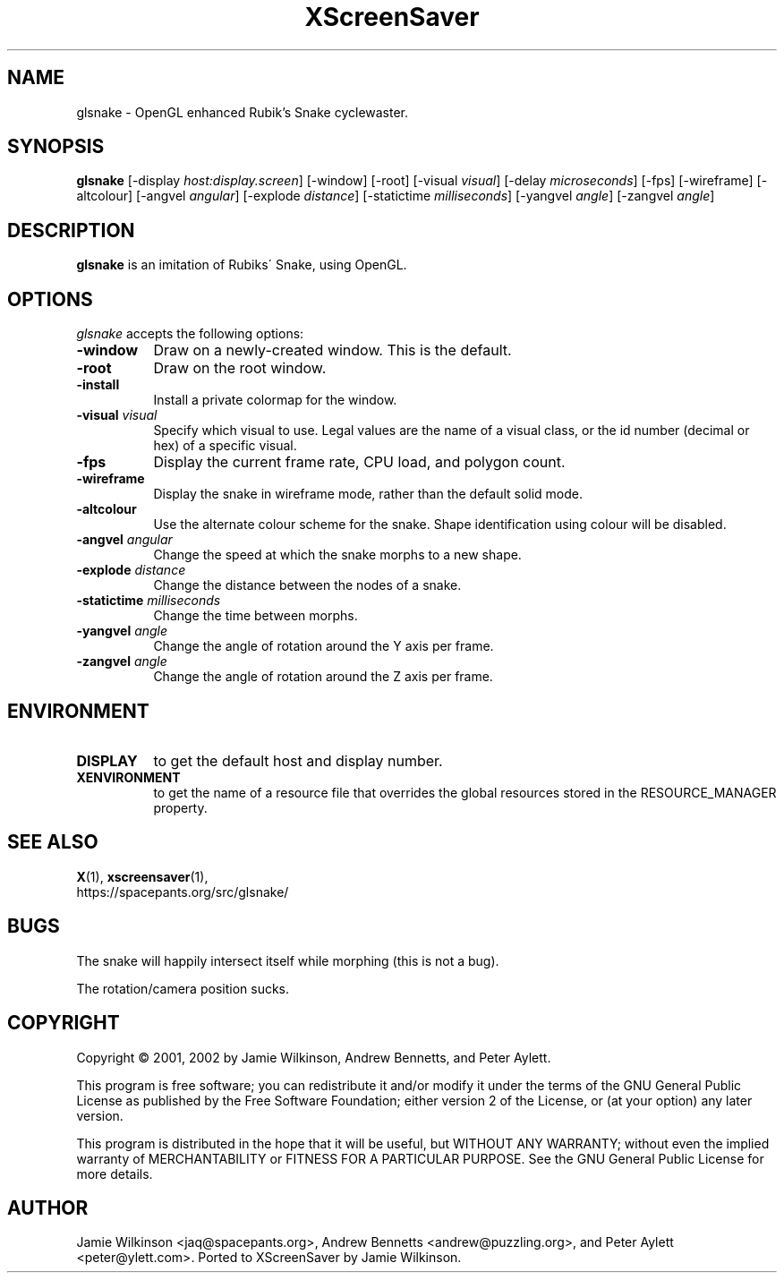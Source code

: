 .TH XScreenSaver 1 "January 15, 2001" "X Version 11"
.SH NAME
glsnake \- OpenGL enhanced Rubik's Snake cyclewaster.
.SH SYNOPSIS
.B glsnake
[\-display \fIhost:display.screen\fP] [\-window] [\-root]
[\-visual \fIvisual\fP] [\-delay \fImicroseconds\fP] [\-fps]
[\-wireframe] [\-altcolour]
[\-angvel \fIangular\fP]
[\-explode \fIdistance\fP]
[\-statictime \fImilliseconds\fP]
[\-yangvel \fIangle\fP]
[\-zangvel \fIangle\fP]
.SH DESCRIPTION
.PP
.B glsnake
is an imitation of Rubiks\' Snake, using OpenGL.
.SH OPTIONS
.I glsnake
accepts the following options:
.TP 8
.B \-window
Draw on a newly-created window.  This is the default.
.TP 8
.B \-root
Draw on the root window.
.TP 8
.B \-install
Install a private colormap for the window.
.TP 8
.B \-visual \fIvisual\fP\fP
Specify which visual to use.  Legal values are the name of a visual class,
or the id number (decimal or hex) of a specific visual.
.TP 8
.B \-fps
Display the current frame rate, CPU load, and polygon count.
.TP 8
.B \-wireframe
Display the snake in wireframe mode, rather than the default solid mode.
.TP 8
.B \-altcolour
Use the alternate colour scheme for the snake.  Shape identification using
colour will be disabled.
.TP 8
.B -angvel \fIangular\fP
Change the speed at which the snake morphs to a new shape.
.TP 8
.B -explode \fIdistance\fP
Change the distance between the nodes of a snake.
.TP 8
.B \-statictime \fImilliseconds\fP
Change the time between morphs.
.TP 8
.B \-yangvel \fIangle\fP
Change the angle of rotation around the Y axis per frame.
.TP 8
.B \-zangvel \fIangle\fP
Change the angle of rotation around the Z axis per frame.
.SH ENVIRONMENT
.PP
.TP 8
.B DISPLAY
to get the default host and display number.
.TP 8
.B XENVIRONMENT
to get the name of a resource file that overrides the global resources
stored in the RESOURCE_MANAGER property.
.SH SEE ALSO
.BR X (1),
.BR xscreensaver (1),
.br
https://spacepants.org/src/glsnake/
.SH BUGS
The snake will happily intersect itself while morphing (this is not a bug).
.PP
The rotation/camera position sucks.
.SH COPYRIGHT
Copyright \(co 2001, 2002 by Jamie Wilkinson, Andrew Bennetts, and Peter Aylett.
.PP
This program is free software; you can redistribute it and/or modify it under
the terms of the GNU General Public License as published by the Free Software
Foundation; either version 2 of the License, or (at your option) any later
version.
.PP
This program is distributed in the hope that it will be useful, but WITHOUT
ANY WARRANTY; without even the implied warranty of MERCHANTABILITY or FITNESS
FOR A PARTICULAR PURPOSE.  See the GNU General Public License for more details.
.SH AUTHOR
Jamie Wilkinson <jaq@spacepants.org>, Andrew Bennetts <andrew@puzzling.org>,
and Peter Aylett <peter@ylett.com>.  Ported to XScreenSaver by Jamie Wilkinson.

